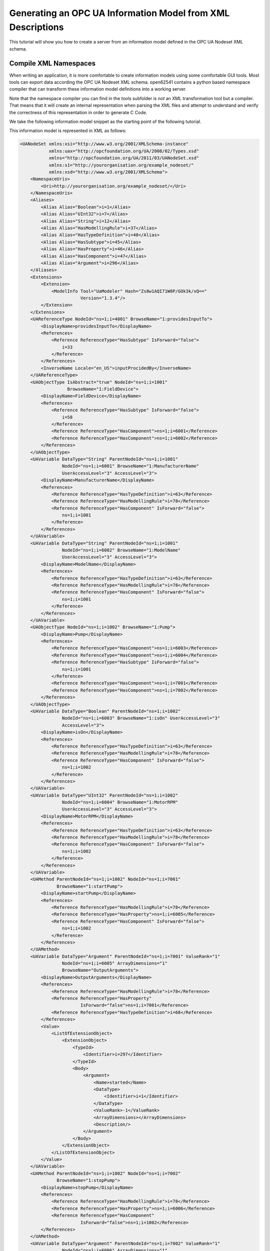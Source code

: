 Generating an OPC UA Information Model from XML Descriptions
------------------------------------------------------------

This tutorial will show you how to create a server from an information model defined in the OPC UA Nodeset XML schema.

Compile XML Namespaces
^^^^^^^^^^^^^^^^^^^^^^

When writing an application, it is more comfortable to create information models using some comfortable GUI tools. Most tools can export data according the OPC UA Nodeset XML schema. open62541 contains a python based namespace compiler that can transform these information model definitions into a working server.

Note that the namespace compiler you can find in the *tools* subfolder is *not* an XML transformation tool but a compiler. That means that it will create an internal representation when parsing the XML files and attempt to understand and verify the correctness of this representation in order to generate C Code.

We take the following information model snippet as the starting point of the following tutorial.

.. graphviz::

    digraph tree {

    fixedsize=true;
    node [width=2, height=0, shape=box, fillcolor="#E5E5E5", concentrate=true]

    node_root [label="<<ObjectType>>\nFieldDevice"]

    { rank=same
      point_1 [shape=point]
      node_1 [label="<<Variable>>\nManufacturerName"] }
    node_root -> point_1 [arrowhead=none]
    point_1 -> node_1 [label="hasComponent"]

    { rank=same
      point_2 [shape=point]
      node_2 [label="<<Variable>>\nModelName"] }
    point_1 -> point_2 [arrowhead=none]
    point_2 -> node_2 [label="hasComponent"]

    {  rank=same
       point_3 [shape=point]
       node_3 [label="<<ObjectType>>\nPump"] }
    point_2 -> point_3 [arrowhead=none]
    point_3 -> node_3 [label="hasSubtype"]

    {  rank=same
       point_4 [shape=point]
       node_4 [label="<<Variable>>\nMotorRPM"] }
    node_3 -> point_4 [arrowhead=none]
    point_4 -> node_4 [label="hasComponent"]

    {  rank=same
       point_5 [shape=point]
       node_5 [label="<<Variable>>\nisOn"] }
    point_4 -> point_5 [arrowhead=none]
    point_5 -> node_5 [label="hasComponent"]

    {  rank=same
       point_6 [shape=point]
       node_6 [label="<<Method>>\nstartPump"]
       node_8 [label="<<Variable>>\nOutputArguments"] }
    point_5 -> point_6 [arrowhead=none]
    point_6 -> node_6 [label="hasComponent"]
    node_6 -> node_8 [label="hasProperty"]

    {  rank=same
       point_7 [shape=point]
       node_7 [label="<<Method>>\nstopPump"]
       node_9 [label="<<Variable>>\nOutputArguments"] }
    point_6 -> point_7 [arrowhead=none]
    point_7 -> node_7 [label="hasComponent"]
    node_7 -> node_9 [label="hasProperty"]

    }

This information model is represented in XML as follows:

.. code-block:: xml

    <UANodeSet xmlns:xsi="http://www.w3.org/2001/XMLSchema-instance"
               xmlns:uax="http://opcfoundation.org/UA/2008/02/Types.xsd"
               xmlns="http://opcfoundation.org/UA/2011/03/UANodeSet.xsd"
               xmlns:s1="http://yourorganisation.org/example_nodeset/"
               xmlns:xsd="http://www.w3.org/2001/XMLSchema">
        <NamespaceUris>
            <Uri>http://yourorganisation.org/example_nodeset/</Uri>
        </NamespaceUris>
        <Aliases>
            <Alias Alias="Boolean">i=1</Alias>
            <Alias Alias="UInt32">i=7</Alias>
            <Alias Alias="String">i=12</Alias>
            <Alias Alias="HasModellingRule">i=37</Alias>
            <Alias Alias="HasTypeDefinition">i=40</Alias>
            <Alias Alias="HasSubtype">i=45</Alias>
            <Alias Alias="HasProperty">i=46</Alias>
            <Alias Alias="HasComponent">i=47</Alias>
            <Alias Alias="Argument">i=296</Alias>
        </Aliases>
        <Extensions>
            <Extension>
                <ModelInfo Tool="UaModeler" Hash="Zs8w1AQI71W8P/GOk3k/xQ=="
                           Version="1.3.4"/>
            </Extension>
        </Extensions>
        <UAReferenceType NodeId="ns=1;i=4001" BrowseName="1:providesInputTo">
            <DisplayName>providesInputTo</DisplayName>
            <References>
                <Reference ReferenceType="HasSubtype" IsForward="false">
                    i=33
                </Reference>
            </References>
            <InverseName Locale="en_US">inputProcidedBy</InverseName>
        </UAReferenceType>
        <UAObjectType IsAbstract="true" NodeId="ns=1;i=1001"
                      BrowseName="1:FieldDevice">
            <DisplayName>FieldDevice</DisplayName>
            <References>
                <Reference ReferenceType="HasSubtype" IsForward="false">
                    i=58
                </Reference>
                <Reference ReferenceType="HasComponent">ns=1;i=6001</Reference>
                <Reference ReferenceType="HasComponent">ns=1;i=6002</Reference>
            </References>
        </UAObjectType>
        <UAVariable DataType="String" ParentNodeId="ns=1;i=1001"
                    NodeId="ns=1;i=6001" BrowseName="1:ManufacturerName"
                    UserAccessLevel="3" AccessLevel="3">
            <DisplayName>ManufacturerName</DisplayName>
            <References>
                <Reference ReferenceType="HasTypeDefinition">i=63</Reference>
                <Reference ReferenceType="HasModellingRule">i=78</Reference>
                <Reference ReferenceType="HasComponent" IsForward="false">
                    ns=1;i=1001
                </Reference>
            </References>
        </UAVariable>
        <UAVariable DataType="String" ParentNodeId="ns=1;i=1001"
                    NodeId="ns=1;i=6002" BrowseName="1:ModelName"
                    UserAccessLevel="3" AccessLevel="3">
            <DisplayName>ModelName</DisplayName>
            <References>
                <Reference ReferenceType="HasTypeDefinition">i=63</Reference>
                <Reference ReferenceType="HasModellingRule">i=78</Reference>
                <Reference ReferenceType="HasComponent" IsForward="false">
                    ns=1;i=1001
                </Reference>
            </References>
        </UAVariable>
        <UAObjectType NodeId="ns=1;i=1002" BrowseName="1:Pump">
            <DisplayName>Pump</DisplayName>
            <References>
                <Reference ReferenceType="HasComponent">ns=1;i=6003</Reference>
                <Reference ReferenceType="HasComponent">ns=1;i=6004</Reference>
                <Reference ReferenceType="HasSubtype" IsForward="false">
                    ns=1;i=1001
                </Reference>
                <Reference ReferenceType="HasComponent">ns=1;i=7001</Reference>
                <Reference ReferenceType="HasComponent">ns=1;i=7002</Reference>
            </References>
        </UAObjectType>
        <UAVariable DataType="Boolean" ParentNodeId="ns=1;i=1002"
                    NodeId="ns=1;i=6003" BrowseName="1:isOn" UserAccessLevel="3"
                    AccessLevel="3">
            <DisplayName>isOn</DisplayName>
            <References>
                <Reference ReferenceType="HasTypeDefinition">i=63</Reference>
                <Reference ReferenceType="HasModellingRule">i=78</Reference>
                <Reference ReferenceType="HasComponent" IsForward="false">
                    ns=1;i=1002
                </Reference>
            </References>
        </UAVariable>
        <UAVariable DataType="UInt32" ParentNodeId="ns=1;i=1002"
                    NodeId="ns=1;i=6004" BrowseName="1:MotorRPM"
                    UserAccessLevel="3" AccessLevel="3">
            <DisplayName>MotorRPM</DisplayName>
            <References>
                <Reference ReferenceType="HasTypeDefinition">i=63</Reference>
                <Reference ReferenceType="HasModellingRule">i=78</Reference>
                <Reference ReferenceType="HasComponent" IsForward="false">
                    ns=1;i=1002
                </Reference>
            </References>
        </UAVariable>
        <UAMethod ParentNodeId="ns=1;i=1002" NodeId="ns=1;i=7001"
                  BrowseName="1:startPump">
            <DisplayName>startPump</DisplayName>
            <References>
                <Reference ReferenceType="HasModellingRule">i=78</Reference>
                <Reference ReferenceType="HasProperty">ns=1;i=6005</Reference>
                <Reference ReferenceType="HasComponent" IsForward="false">
                    ns=1;i=1002
                </Reference>
            </References>
        </UAMethod>
        <UAVariable DataType="Argument" ParentNodeId="ns=1;i=7001" ValueRank="1"
                    NodeId="ns=1;i=6005" ArrayDimensions="1"
                    BrowseName="OutputArguments">
            <DisplayName>OutputArguments</DisplayName>
            <References>
                <Reference ReferenceType="HasModellingRule">i=78</Reference>
                <Reference ReferenceType="HasProperty"
                           IsForward="false">ns=1;i=7001</Reference>
                <Reference ReferenceType="HasTypeDefinition">i=68</Reference>
            </References>
            <Value>
                <ListOfExtensionObject>
                    <ExtensionObject>
                        <TypeId>
                            <Identifier>i=297</Identifier>
                        </TypeId>
                        <Body>
                            <Argument>
                                <Name>started</Name>
                                <DataType>
                                    <Identifier>i=1</Identifier>
                                </DataType>
                                <ValueRank>-1</ValueRank>
                                <ArrayDimensions></ArrayDimensions>
                                <Description/>
                            </Argument>
                        </Body>
                    </ExtensionObject>
                </ListOfExtensionObject>
            </Value>
        </UAVariable>
        <UAMethod ParentNodeId="ns=1;i=1002" NodeId="ns=1;i=7002"
                  BrowseName="1:stopPump">
            <DisplayName>stopPump</DisplayName>
            <References>
                <Reference ReferenceType="HasModellingRule">i=78</Reference>
                <Reference ReferenceType="HasProperty">ns=1;i=6006</Reference>
                <Reference ReferenceType="HasComponent"
                           IsForward="false">ns=1;i=1002</Reference>
            </References>
        </UAMethod>
        <UAVariable DataType="Argument" ParentNodeId="ns=1;i=7002" ValueRank="1"
                    NodeId="ns=1;i=6006" ArrayDimensions="1"
                    BrowseName="OutputArguments">
            <DisplayName>OutputArguments</DisplayName>
            <References>
                <Reference ReferenceType="HasModellingRule">i=78</Reference>
                <Reference ReferenceType="HasProperty" IsForward="false">
                    ns=1;i=7002
                </Reference>
                <Reference ReferenceType="HasTypeDefinition">i=68</Reference>
            </References>
            <Value>
                <ListOfExtensionObject>
                    <ExtensionObject>
                        <TypeId>
                            <Identifier>i=297</Identifier>
                        </TypeId>
                        <Body>
                            <Argument>
                                <Name>stopped</Name>
                                <DataType>
                                    <Identifier>i=1</Identifier>
                                </DataType>
                                <ValueRank>-1</ValueRank>
                                <ArrayDimensions></ArrayDimensions>
                                <Description/>
                            </Argument>
                        </Body>
                    </ExtensionObject>
                </ListOfExtensionObject>
            </Value>
        </UAVariable>
    </UANodeSet>

**TODO** Some modelers prepends the namespace qualifier "uax:" to some fields - this is not supported by the namespace compiler, who has strict aliasing rules concerning field names. If a datatype defines a field called "Argument", the compiler expects to find "<Argument>" tags, not "<uax:Argument>".

In its simplest form, an invokation of the namespace compiler will look like this:

.. code-block:: bash

   $ python ./generate_open62541CCode.py <Opc.Ua.NodeSet2.xml> myNS.xml myNS

The first argument points to the XML definition of the standard-defined namespace 0. Namespace 0 is assumed to be loaded beforehand and provides defintions for data type, reference types, and so. The second argument points to the user-defined information model, whose nodes will be added to the abstract syntax tree. The script will then creates the files ``myNS.c`` and ``myNS.h`` containing the C code necessary to instantiate those namespaces.

Although it is possible to run the compiler this way, it is highly discouraged. If you care to examine the CMakeLists.txt (toplevel directory), you will find that compiling the stack with ``DUA_ENABLE_GENERATE_NAMESPACE0`` will execute the following command::

  COMMAND ${PYTHON_EXECUTABLE} ${PROJECT_SOURCE_DIR}/tools/pyUANamespace/generate_open62541CCode.py 
    -i ${PROJECT_SOURCE_DIR}/tools/pyUANamespace/NodeID_AssumeExternal.txt
    -s description -b ${PROJECT_SOURCE_DIR}/tools/pyUANamespace/NodeID_Blacklist.txt 
    ${PROJECT_SOURCE_DIR}/tools/schema/namespace0/${GENERATE_NAMESPACE0_FILE} 
    ${PROJECT_BINARY_DIR}/src_generated/ua_namespaceinit_generated

Albeit a bit more complicated than the previous description, you can see that a the namespace 0 XML file is loaded in the line before the last, and that the output will be in ``ua_namespaceinit_generated.c/h``. In order to take advantage of the namespace compiler, we will simply append our nodeset to this call and have cmake care for the rest. Modify the CMakeLists.txt line above to contain the relative path to your own XML file like this::

  COMMAND ${PYTHON_EXECUTABLE} ${PROJECT_SOURCE_DIR}/tools/pyUANamespace/generate_open62541CCode.py 
    -i ${PROJECT_SOURCE_DIR}/tools/pyUANamespace/NodeID_AssumeExternal.txt
    -s description -b ${PROJECT_SOURCE_DIR}/tools/pyUANamespace/NodeID_Blacklist.txt 
    ${PROJECT_SOURCE_DIR}/tools/schema/namespace0/${GENERATE_NAMESPACE0_FILE} 
    ${PROJECT_SOURCE_DIR}/<relative>/<path>/<to>/<your>/<namespace>.xml
    ${PROJECT_BINARY_DIR}/src_generated/ua_namespaceinit_generated

Always make sure that your XML file comes *after* namespace 0. Also, take into consideration that any node ID's you specify that already exist in previous files will overwrite the previous file (yes, you could intentionally overwrite the NS0 Server node if you wanted to). The namespace compiler will now automatically embedd you namespace definitions into the namespace of the server. So in total, all that was necessary was:
  
  * Creating your namespace XML description
  * Adding the relative path to the file into CMakeLists.txt
  * Compiling the stack

After adding your XML file to CMakeLists.txt, rerun cmake in your build directory and enable ``DUA_ENABLE_GENERATE_NAMESPACE0``. Make especially sure that you are using the option ``CMAKE_BUILD_TYPE=Debug``. The generated namespace contains more than 30000 lines of code and many strings. Optimizing this amount of code with -O2 or -Os options will require several hours on most PCs! Also make sure to enable ``-DUA_ENABLE_METHODCALLS``, as namespace 0 does contain methods that need to be encoded

.. code-block:: bash
  
  $ cmake -DCMAKE_BUILD_TYPE=Debug -DUA_ENABLE_METHODCALLS=On \
          -BUILD_EXAMPLECLIENT=On -BUILD_EXAMPLESERVER=On \
          -DUA_ENABLE_GENERATE_NAMESPACE0=On ../
  -- Git version: v0.1.0-RC4-403-g198597c-dirty
  -- Configuring done
  -- Generating done
  -- Build files have been written to: /home/ichrispa/work/svn/working_copies/open62541/build

  $ make
  [  3%] Generating src_generated/ua_nodeids.h
  [  6%] Generating src_generated/ua_types_generated.c, src_generated/ua_types_generated.h
  [ 10%] Generating src_generated/ua_transport_generated.c, src_generated/ua_transport_generated.h
  [ 13%] Generating src_generated/ua_namespaceinit_generated.c, src_generated/ua_namespaceinit_generated.h

At this point, the make process will most likely hang for 30-60s until the namespace is parsed, checked, linked and finally generated (be patient). It should continue as follows::
  
  Scanning dependencies of target open62541-object
  [ 17%] Building C object CMakeFiles/open62541-object.dir/src/ua_types.c.o
  [ 20%] Building C object CMakeFiles/open62541-object.dir/src/ua_types_encoding_binary.c.o                                                                                                 
  [ 24%] Building C object CMakeFiles/open62541-object.dir/src_generated/ua_types_generated.c.o                                                                                             
  [ 27%] Building C object CMakeFiles/open62541-object.dir/src_generated/ua_transport_generated.c.o                                                                                         
  [ 31%] Building C object CMakeFiles/open62541-object.dir/src/ua_connection.c.o                                                                                                            
  [ 34%] Building C object CMakeFiles/open62541-object.dir/src/ua_securechannel.c.o                                                                                                         
  [ 37%] Building C object CMakeFiles/open62541-object.dir/src/ua_session.c.o                                                                                                               
  [ 41%] Building C object CMakeFiles/open62541-object.dir/src/server/ua_server.c.o                                                                                                         
  [ 44%] Building C object CMakeFiles/open62541-object.dir/src/server/ua_server_addressspace.c.o                                                                                            
  [ 48%] Building C object CMakeFiles/open62541-object.dir/src/server/ua_server_binary.c.o                                                                                                  
  [ 51%] Building C object CMakeFiles/open62541-object.dir/src/server/ua_nodes.c.o                                                                                                          
  [ 55%] Building C object CMakeFiles/open62541-object.dir/src/server/ua_server_worker.c.o                                                                                                  
  [ 58%] Building C object CMakeFiles/open62541-object.dir/src/server/ua_securechannel_manager.c.o                                                                                          
  [ 62%] Building C object CMakeFiles/open62541-object.dir/src/server/ua_session_manager.c.o                                                                                                
  [ 65%] Building C object CMakeFiles/open62541-object.dir/src/server/ua_services_discovery.c.o                                                                                             
  [ 68%] Building C object CMakeFiles/open62541-object.dir/src/server/ua_services_securechannel.c.o                                                                                         
  [ 72%] Building C object CMakeFiles/open62541-object.dir/src/server/ua_services_session.c.o                                                                                               
  [ 75%] Building C object CMakeFiles/open62541-object.dir/src/server/ua_services_attribute.c.o                                                                                             
  [ 79%] Building C object CMakeFiles/open62541-object.dir/src/server/ua_services_nodemanagement.c.o                                                                                        
  [ 82%] Building C object CMakeFiles/open62541-object.dir/src/server/ua_services_view.c.o                                                                                                  
  [ 86%] Building C object CMakeFiles/open62541-object.dir/src/client/ua_client.c.o                                                                                                         
  [ 89%] Building C object CMakeFiles/open62541-object.dir/examples/networklayer_tcp.c.o                                                                                                    
  [ 93%] Building C object CMakeFiles/open62541-object.dir/examples/logger_stdout.c.o                                                                                                       
  [ 96%] Building C object CMakeFiles/open62541-object.dir/src_generated/ua_namespaceinit_generated.c.o 

And at this point, you are going to see the compiler hanging again. If you specified ``-DCMAKE_BUILD_TYPE=Debug``, you are looking at about 5-10 seconds of waiting. If you forgot, you can now drink a cup of coffee, go to the movies or take a loved one out for dinner (or abort the build with CTRL+C). Shortly after::

  [ 83%] Building C object CMakeFiles/open62541-object.dir/src/server/ua_services_call.c.o
  [ 86%] Building C object CMakeFiles/open62541-object.dir/src/server/ua_nodestore.c.o
  [100%] Built target open62541-object
  Scanning dependencies of target open62541
  Linking C shared library libopen62541.so
  [100%] Built target open62541

If you open the header ``src_generated/ua_namespaceinit_generated.h`` and take a short look at the generated defines, you will notice the following definitions have been created:

.. code-block:: c
  
  #define UA_NS1ID_PROVIDESINPUTTO
  #define UA_NS1ID_FIELDDEVICE
  #define UA_NS1ID_PUMP
  #define UA_NS1ID_STARTPUMP
  #define UA_NS1ID_STOPPUMP

These definitions are generated for all types, but not variables, objects or views (as their names may be ambiguous and may not a be unique identifier). You can use these definitions in your code as you already used the ``UA_NS0ID_`` equivalents.
  
Now switch back to your own source directory and update your libopen62541 library (in case you have not linked it into the build folder). Compile our example server as follows::
  
  ichrispa@Cassandra:open62541/build-tutorials> gcc -g -std=c99 -Wl,-rpath,`pwd` -I ./include -L . -DUA_ENABLE_METHODCALLS -o server ./server.c -lopen62541

Note that we need to also define the method-calls here, as the header files may choose to ommit functions such as UA_Server_addMethodNode() if they believe you do not use them. If you run the server, you should now see a new dataType in the browse path ``/Types/ObjectTypes/BaseObjectType/FieldDevice`` when viewing the nodes in UAExpert.

If you take a look at any of the variables, like ``ManufacturerName``, you will notice it is shown as a Boolean; this is not an error. The node does not include a variant and as you learned in our previous tutorial, it is that variant that would hold the dataType ID.
  
A minor list of some of the miriad things that can go wrong:
  * Your file was not found. The namespace compiler will complain, print a help message, and exit.
  * A structure/DataType you created with a value was not encoded. The namespace compiler can currently not handle nested extensionObjects.
  * Nodes are not or wrongly encoded or you get nodeId errors.  The namespace compiler can currently not encode bytestring or guid node id's and external server uris are not supported either.
  * You get compiler complaints for non-existant variants. Check that you have removed any namespace qualifiers (like "uax:") from the XML file.
  * You get "invalid reference to addMethodNode" style errors. Make sure ``-DUA_ENABLE_METHODCALLS=On`` is defined.

Creating object instances
^^^^^^^^^^^^^^^^^^^^^^^^^

Defining an object type is only usefull if it ends up making our lives easier in some way (though it is always the proper thing to do). One of the key benefits of defining object types is being able to create object instances fairly easily. Object instantiation is handled automatically when the typedefinition NodeId points to a valid ObjectType node. All Attributes and Methods contained in the objectType definition will be instantiated along with the object node. 

While variables are copied from the objetType definition (allowing the user for example to attach new dataSources to them), methods are always only linked. This paradigm is identical to languages like C++: The method called is always the same piece of code, but the first argument is a pointer to an object. Likewise, in OPC UA, only one methodCallback can be attached to a specific methodNode. If that methodNode is called, the parent objectId will be passed to the method - it is the methods job to derefence which object instance it belongs to in that moment.

One of the problems arising from the server internally "building" new nodes as described in the type is that the user does not know which template creates which instance. This can be a problem - for example if a specific dataSource should be attached to each variableNode called "samples" later on. Unfortunately, we only know which template variable's Id the dataSource will be attached to - we do not know the nodeId of the instance of that variable. To easily cover usecases where variable instances Y derived from a definition template X should need to be manipulated in some maner, the stack provides an instantiation callback: Each time a new node is instantiated, the callback gets notified about the relevant data; the callback can then either manipulate the new node itself or just create a map/record for later use.

Let's look at an example that will create a pump instance given the newly defined objectType:

.. code-block:: c

    #include <stdio.h>
    #include <signal.h>

    #include "open62541.h"

    UA_Boolean running = true;

    void stopHandler(int signal) {
      running = false;
    }

    static UA_StatusCode
    pumpInstantiationCallback(UA_NodeId objectId, UA_NodeId definitionId,
                              void *handle) {
      printf("Created new node ns=%d;i=%d according to template ns=%d;i=%d "
             "(handle was %d)\n", objectId.namespaceIndex,
             objectId.identifier.numeric, definitionId.namespaceIndex,
             definitionId.identifier.numeric, *((UA_Int32 *) handle));
      return UA_STATUSCODE_GOOD;
    }

    int main(void) {
      signal(SIGINT,  stopHandler);
      signal(SIGTERM, stopHandler);

      UA_ServerConfig config = UA_ServerConfig_standard;
      UA_ServerNetworkLayer nl;
      nl = UA_ServerNetworkLayerTCP(UA_ConnectionConfig_standard, 4840);
      config.networkLayers = &nl;
      config.networkLayersSize = 1;
      UA_Server *server = UA_Server_new(config);

      UA_NodeId createdNodeId;
      UA_Int32 myHandle = 42;
      UA_ObjectAttributes object_attr;
      UA_ObjectAttributes_init(&object_attr);
      
      object_attr.description = UA_LOCALIZEDTEXT("en_US","A pump!");
      object_attr.displayName = UA_LOCALIZEDTEXT("en_US","Pump1");
      
      UA_InstantiationCallback theAnswerCallback;
      theAnswerCallback.method = pumpInstantiationCallback;
      theAnswerCallback.handle = (void*) &myHandle};
      
      UA_Server_addObjectNode(server, UA_NODEID_NUMERIC(1, DEMOID),
                              UA_NODEID_NUMERIC(0, UA_NS0ID_OBJECTSFOLDER),
                              UA_NODEID_NUMERIC(0, UA_NS0ID_ORGANIZES),
                              UA_QUALIFIEDNAME(1, "Pump1"),
                              UA_NODEID_NUMERIC(0, UA_NS1ID_PUMPTYPE),
                              object_attr, theAnswerCallback, &createdNodeId);
                              
      UA_Server_run(server, 1, &running);
      UA_Server_delete(server);
      return 0;
    }


Make sure you have updated the headers and libs in your project, then recompile and run the server. Make especially sure you have added ``ua_namespaceinit_generated.h`` to your include folder and that you have removed any references to header in ``server``. The only include you are going to need is ``ua_types.h``.

As you can see instantiating an object is not much different from creating an object node. The main difference is that you *must* use an objectType node as typeDefinition and you (may) pass a callback function (``pumpInstantiationCallback``) and a handle (``myHandle``). You should already be familiar with callbacks and handles from our previous tutorial and you can easily derive how the callback is used by running the server binary, which produces the following output::

    Created new node ns=1;i=1505 according to template ns=1;i=6001 (handle was 42)
    Created new node ns=1;i=1506 according to template ns=1;i=6002 (handle was 42)
    Created new node ns=1;i=1507 according to template ns=1;i=6003 (handle was 42)
    Created new node ns=1;i=1508 according to template ns=1;i=6004 (handle was 42)
    Created new node ns=1;i=1510 according to template ns=1;i=6001 (handle was 42)
    Created new node ns=1;i=1511 according to template ns=1;i=6002 (handle was 42)
    Created new node ns=1;i=1512 according to template ns=1;i=6003 (handle was 42)
    Created new node ns=1;i=1513 according to template ns=1;i=6004 (handle was 42)

If you start the server and inspect the nodes with UA Expert, you will find two pumps in the objects folder, which look like this:

.. graphviz::

    digraph tree {

    fixedsize=true;
    node [width=2, height=0, shape=box, fillcolor="#E5E5E5", concentrate=true]

    node_root [label="<<Object>>\nPump"]

    { rank=same
      point_1 [shape=point]
      node_1 [label="<<Variable>>\nManufacturerName"] }
    node_root -> point_1 [arrowhead=none]
    point_1 -> node_1 [label="hasComponent"]

    { rank=same
      point_2 [shape=point]
      node_2 [label="<<Variable>>\nModelName"] }
    point_1 -> point_2 [arrowhead=none]
    point_2 -> node_2 [label="hasComponent"]

    {  rank=same
       point_4 [shape=point]
       node_4 [label="<<Variable>>\nMotorRPM"] }
    point_2 -> point_4 [arrowhead=none]
    point_4 -> node_4 [label="hasComponent"]

    {  rank=same
       point_5 [shape=point]
       node_5 [label="<<Variable>>\nisOn"] }
    point_4 -> point_5 [arrowhead=none]
    point_5 -> node_5 [label="hasComponent"]

    {  rank=same
       point_6 [shape=point]
       node_6 [label="<<Method>>\nstartPump"]
       node_8 [label="<<Variable>>\nOutputArguments"] }
    point_5 -> point_6 [arrowhead=none]
    point_6 -> node_6 [label="hasComponent"]
    node_6 -> node_8 [label="hasProperty"]

    {  rank=same
       point_7 [shape=point]
       node_7 [label="<<Method>>\nstopPump"]
       node_9 [label="<<Variable>>\nOutputArguments"] }
    point_6 -> point_7 [arrowhead=none]
    point_7 -> node_7 [label="hasComponent"]
    node_7 -> node_9 [label="hasProperty"]

    }

As you can see the pump has inherited it's parents attributes (ManufacturerName and ModelName). You may also notice that the callback was not called for the methods, even though they are obviously where they are supposed to be. Methods, in contrast to objects and variables, are never cloned but instead only linked. The reason is that you will quite propably attach a method callback to a central method, not each object. Objects are instantiated if they are *below* the object you are creating, so any object (like an object called associatedServer of ServerType) that is part of pump will be instantiated as well. Objects *above* you object are never instantiated, so the same ServerType object in Fielddevices would have been ommitted (the reason is that the recursive instantiation function protects itself from infinite recursions, which are hard to track when first ascending, then redescending into a tree).

For each object and variable created by the call, the callback was invoked. The callback gives you the nodeId of the new node along with the Id of the Type template used to create it. You can thereby effectively use setAttributeValue() functions (or others) to adapt the properties of these new nodes, as they can be identified by there templates.
